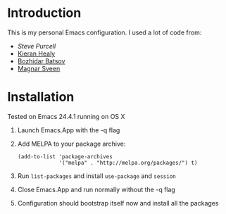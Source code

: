 * Introduction
This is my personal Emacs configuration. I used a lot of code from:
- [[Steve Purcell]]
- [[http://kieranhealy.org/resources/emacs-starter-kit.html][Kieran Healy]]
- [[https://github.com/bbatsov/prelude][Bozhidar Batsov]]
- [[https://github.com/magnars/.emacs.d][Magnar Sveen]]
* Installation 
Tested on Emacs 24.4.1 running on OS X
1. Launch Emacs.App with the -q flag
2. Add MELPA to your package archive:
   #+begin_src elisp
     (add-to-list 'package-archives
                  '("melpa" . "http://melpa.org/packages/") t)
   #+end_src
3. Run =list-packages= and install =use-package= and =session=
4. Close Emacs.App and run normally without the -q flag
5. Configuration should bootstrap itself now and install all the
   packages
